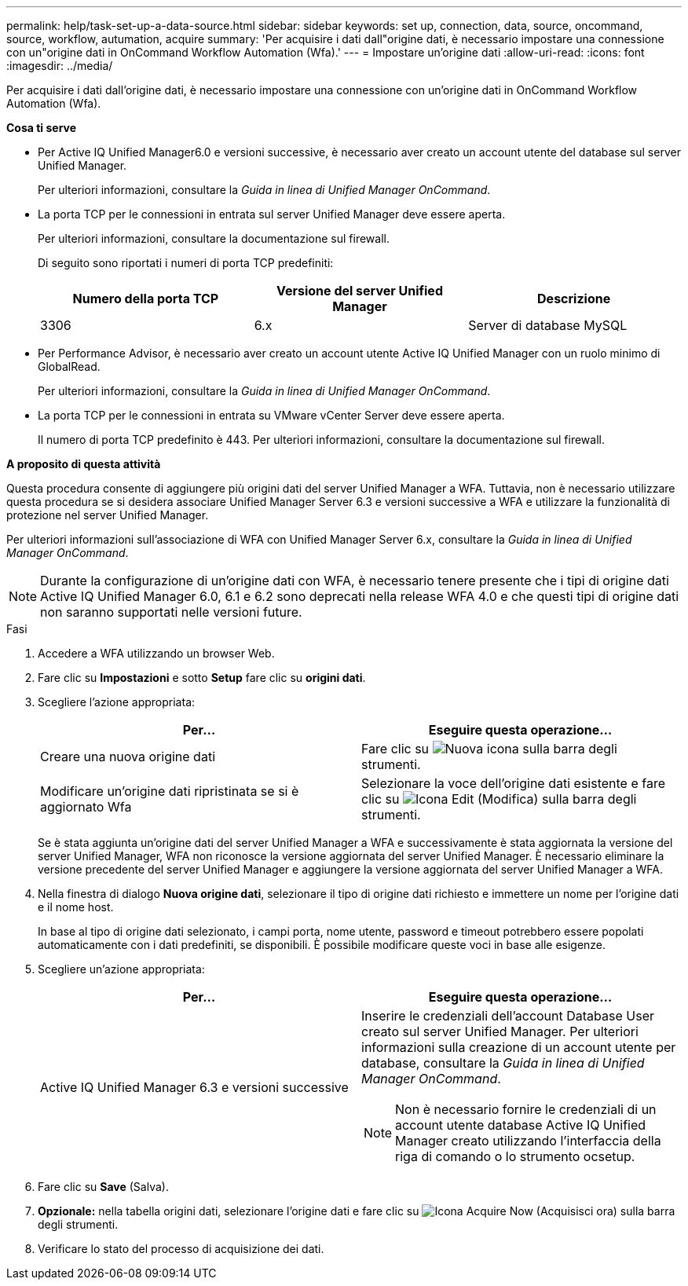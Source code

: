 ---
permalink: help/task-set-up-a-data-source.html 
sidebar: sidebar 
keywords: set up, connection, data, source, oncommand, source, workflow, autumation, acquire 
summary: 'Per acquisire i dati dall"origine dati, è necessario impostare una connessione con un"origine dati in OnCommand Workflow Automation (Wfa).' 
---
= Impostare un'origine dati
:allow-uri-read: 
:icons: font
:imagesdir: ../media/


[role="lead"]
Per acquisire i dati dall'origine dati, è necessario impostare una connessione con un'origine dati in OnCommand Workflow Automation (Wfa).

*Cosa ti serve*

* Per Active IQ Unified Manager6.0 e versioni successive, è necessario aver creato un account utente del database sul server Unified Manager.
+
Per ulteriori informazioni, consultare la _Guida in linea di Unified Manager OnCommand_.

* La porta TCP per le connessioni in entrata sul server Unified Manager deve essere aperta.
+
Per ulteriori informazioni, consultare la documentazione sul firewall.

+
Di seguito sono riportati i numeri di porta TCP predefiniti:

+
[cols="3*"]
|===
| Numero della porta TCP | Versione del server Unified Manager | Descrizione 


 a| 
3306
 a| 
6.x
 a| 
Server di database MySQL

|===
* Per Performance Advisor, è necessario aver creato un account utente Active IQ Unified Manager con un ruolo minimo di GlobalRead.
+
Per ulteriori informazioni, consultare la _Guida in linea di Unified Manager OnCommand_.

* La porta TCP per le connessioni in entrata su VMware vCenter Server deve essere aperta.
+
Il numero di porta TCP predefinito è 443. Per ulteriori informazioni, consultare la documentazione sul firewall.



*A proposito di questa attività*

Questa procedura consente di aggiungere più origini dati del server Unified Manager a WFA. Tuttavia, non è necessario utilizzare questa procedura se si desidera associare Unified Manager Server 6.3 e versioni successive a WFA e utilizzare la funzionalità di protezione nel server Unified Manager.

Per ulteriori informazioni sull'associazione di WFA con Unified Manager Server 6.x, consultare la _Guida in linea di Unified Manager OnCommand_.


NOTE: Durante la configurazione di un'origine dati con WFA, è necessario tenere presente che i tipi di origine dati Active IQ Unified Manager 6.0, 6.1 e 6.2 sono deprecati nella release WFA 4.0 e che questi tipi di origine dati non saranno supportati nelle versioni future.

.Fasi
. Accedere a WFA utilizzando un browser Web.
. Fare clic su *Impostazioni* e sotto *Setup* fare clic su *origini dati*.
. Scegliere l'azione appropriata:
+
[cols="2*"]
|===
| Per... | Eseguire questa operazione... 


 a| 
Creare una nuova origine dati
 a| 
Fare clic su image:../media/new_wfa_icon.gif["Nuova icona"] sulla barra degli strumenti.



 a| 
Modificare un'origine dati ripristinata se si è aggiornato Wfa
 a| 
Selezionare la voce dell'origine dati esistente e fare clic su image:../media/edit_wfa_icon.gif["Icona Edit (Modifica)"] sulla barra degli strumenti.

|===
+
Se è stata aggiunta un'origine dati del server Unified Manager a WFA e successivamente è stata aggiornata la versione del server Unified Manager, WFA non riconosce la versione aggiornata del server Unified Manager. È necessario eliminare la versione precedente del server Unified Manager e aggiungere la versione aggiornata del server Unified Manager a WFA.

. Nella finestra di dialogo *Nuova origine dati*, selezionare il tipo di origine dati richiesto e immettere un nome per l'origine dati e il nome host.
+
In base al tipo di origine dati selezionato, i campi porta, nome utente, password e timeout potrebbero essere popolati automaticamente con i dati predefiniti, se disponibili. È possibile modificare queste voci in base alle esigenze.

. Scegliere un'azione appropriata:
+
[cols="2*"]
|===
| Per... | Eseguire questa operazione... 


 a| 
Active IQ Unified Manager 6.3 e versioni successive
 a| 
Inserire le credenziali dell'account Database User creato sul server Unified Manager. Per ulteriori informazioni sulla creazione di un account utente per database, consultare la _Guida in linea di Unified Manager OnCommand_.

[NOTE]
====
Non è necessario fornire le credenziali di un account utente database Active IQ Unified Manager creato utilizzando l'interfaccia della riga di comando o lo strumento ocsetup.

====
|===
. Fare clic su *Save* (Salva).
. *Opzionale:* nella tabella origini dati, selezionare l'origine dati e fare clic su image:../media/acquire_now_wfa_icon.gif["Icona Acquire Now (Acquisisci ora)"] sulla barra degli strumenti.
. Verificare lo stato del processo di acquisizione dei dati.

